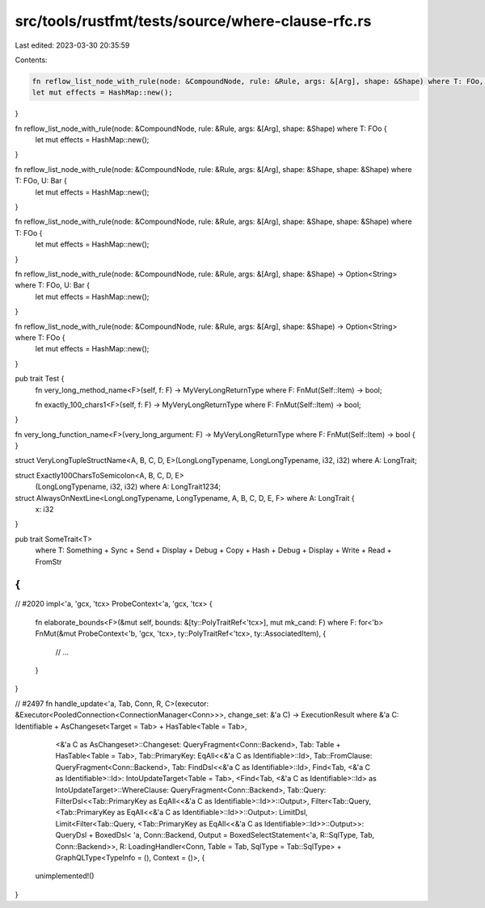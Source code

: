 src/tools/rustfmt/tests/source/where-clause-rfc.rs
==================================================

Last edited: 2023-03-30 20:35:59

Contents:

.. code-block:: rs

    fn reflow_list_node_with_rule(node: &CompoundNode, rule: &Rule, args: &[Arg], shape: &Shape) where T: FOo, U: Bar {
    let mut effects = HashMap::new();
}

fn reflow_list_node_with_rule(node: &CompoundNode, rule: &Rule, args: &[Arg], shape: &Shape) where T: FOo {
    let mut effects = HashMap::new();
}

fn reflow_list_node_with_rule(node: &CompoundNode, rule: &Rule, args: &[Arg], shape: &Shape, shape: &Shape) where T: FOo, U: Bar {
    let mut effects = HashMap::new();
}

fn reflow_list_node_with_rule(node: &CompoundNode, rule: &Rule, args: &[Arg], shape: &Shape, shape: &Shape) where T: FOo {
    let mut effects = HashMap::new();
}

fn reflow_list_node_with_rule(node: &CompoundNode, rule: &Rule, args: &[Arg], shape: &Shape) -> Option<String> where T: FOo, U: Bar {
    let mut effects = HashMap::new();
}

fn reflow_list_node_with_rule(node: &CompoundNode, rule: &Rule, args: &[Arg], shape: &Shape) -> Option<String> where T: FOo {
    let mut effects = HashMap::new();
}

pub trait Test {
    fn very_long_method_name<F>(self, f: F) -> MyVeryLongReturnType where F: FnMut(Self::Item) -> bool;

    fn exactly_100_chars1<F>(self, f: F) -> MyVeryLongReturnType where F: FnMut(Self::Item) -> bool;
}

fn very_long_function_name<F>(very_long_argument: F) -> MyVeryLongReturnType where F: FnMut(Self::Item) -> bool { }

struct VeryLongTupleStructName<A, B, C, D, E>(LongLongTypename, LongLongTypename, i32, i32) where A: LongTrait;

struct Exactly100CharsToSemicolon<A, B, C, D, E>
    (LongLongTypename, i32, i32)
    where A: LongTrait1234;

struct AlwaysOnNextLine<LongLongTypename, LongTypename, A, B, C, D, E, F> where A: LongTrait {
    x: i32
}

pub trait SomeTrait<T>
    where
    T: Something + Sync + Send + Display     + Debug     + Copy + Hash + Debug + Display + Write + Read + FromStr
{
}

// #2020
impl<'a, 'gcx, 'tcx> ProbeContext<'a, 'gcx, 'tcx> {
    fn elaborate_bounds<F>(&mut self, bounds: &[ty::PolyTraitRef<'tcx>], mut mk_cand: F)
    where F: for<'b> FnMut(&mut ProbeContext<'b, 'gcx, 'tcx>, ty::PolyTraitRef<'tcx>, ty::AssociatedItem),
    {
        // ...
    }
}

// #2497
fn handle_update<'a, Tab, Conn, R, C>(executor: &Executor<PooledConnection<ConnectionManager<Conn>>>, change_set: &'a C) -> ExecutionResult
where &'a C: Identifiable + AsChangeset<Target = Tab> + HasTable<Table = Tab>,
      <&'a C as AsChangeset>::Changeset: QueryFragment<Conn::Backend>,
      Tab: Table + HasTable<Table = Tab>,
      Tab::PrimaryKey: EqAll<<&'a C as Identifiable>::Id>,
      Tab::FromClause: QueryFragment<Conn::Backend>,
      Tab: FindDsl<<&'a C as Identifiable>::Id>,
      Find<Tab, <&'a C as Identifiable>::Id>: IntoUpdateTarget<Table = Tab>,
      <Find<Tab, <&'a C as Identifiable>::Id> as IntoUpdateTarget>::WhereClause: QueryFragment<Conn::Backend>,
      Tab::Query: FilterDsl<<Tab::PrimaryKey as EqAll<<&'a C as Identifiable>::Id>>::Output>,
      Filter<Tab::Query, <Tab::PrimaryKey as EqAll<<&'a C as Identifiable>::Id>>::Output>: LimitDsl,
      Limit<Filter<Tab::Query, <Tab::PrimaryKey as EqAll<<&'a C as Identifiable>::Id>>::Output>>: QueryDsl + BoxedDsl< 'a, Conn::Backend, Output = BoxedSelectStatement<'a, R::SqlType, Tab, Conn::Backend>>,
      R: LoadingHandler<Conn, Table = Tab, SqlType = Tab::SqlType> + GraphQLType<TypeInfo = (), Context = ()>, {
    unimplemented!()
}


